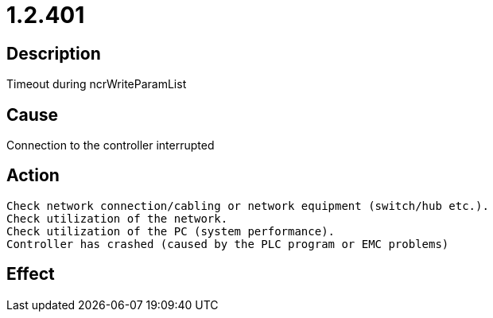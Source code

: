 = 1.2.401
:imagesdir: img

== Description
Timeout during ncrWriteParamList

== Cause
Connection to the controller interrupted

== Action

 Check network connection/cabling or network equipment (switch/hub etc.).
 Check utilization of the network.
 Check utilization of the PC (system performance).
 Controller has crashed (caused by the PLC program or EMC problems)

== Effect
 

